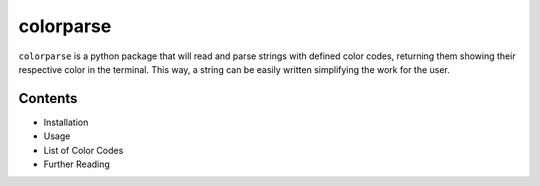 colorparse
==========

.. image:: https://img.shields.io/badge/version-1.0.0-green
   :target: https://github.com/tubi-carrillo/colorparse
   :alt: Package version
.. image:: https://img.shields.io/badge/docs-in%20process-yellow
   :target: https://github.com/tubi-carrillo/colorparse
   :alt: Has documentation

``colorparse`` is a python package that will read and parse strings with defined color codes, returning them showing their respective color in the terminal. This way, a string can be easily written simplifying the work for the user.

Contents
--------

* Installation
* Usage
* List of Color Codes
* Further Reading
